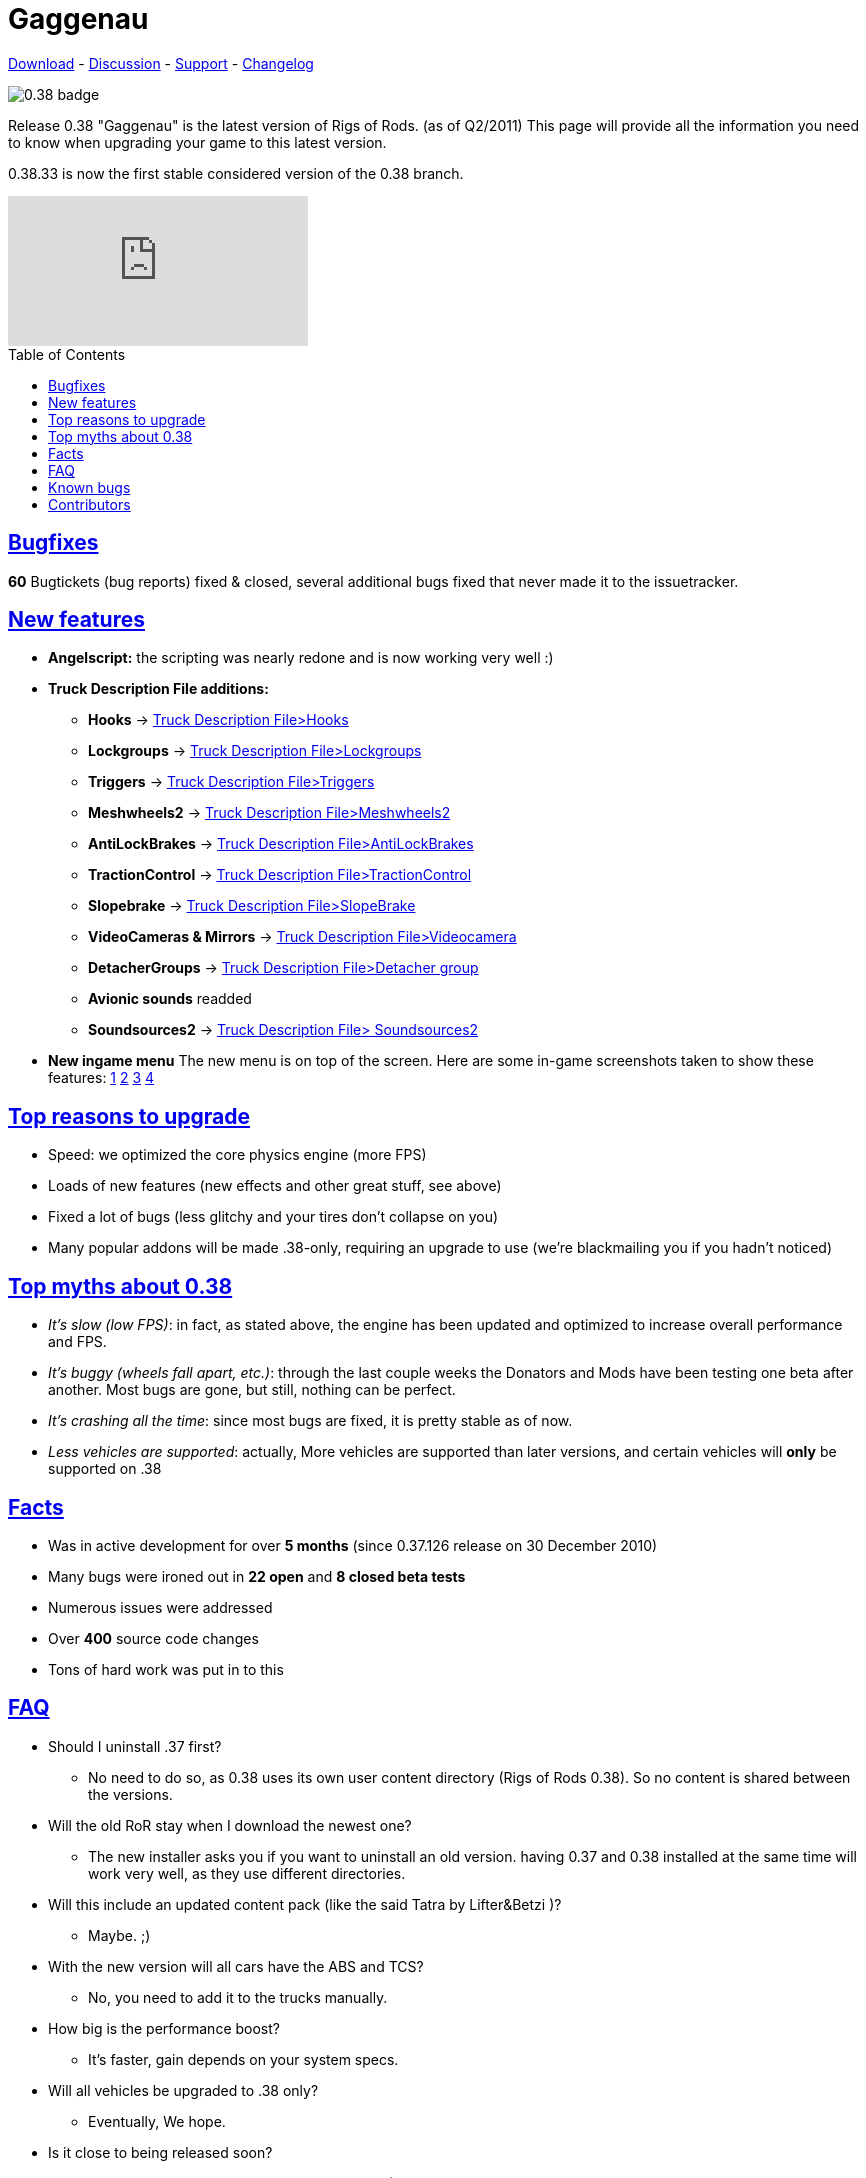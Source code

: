 = Gaggenau
:baseurl: fake/../../../..
:imagesdir: {baseurl}/static/images
:doctype: article
:toc: macro
:toclevels: 5
:idprefix:
:sectanchors:
:sectlinks:
:last-update-label!:

http://download.rigsofrods.com[Download] - http://www.rigsofrods.com/threads/76237-0.38.33-first-stable-0.38-release[Discussion] - http://www.rigsofrods.com/forums/108-Game-Support-(windows)[Support] - <<changelog/index.adoc#,Changelog>>

image::0.38-badge.jpg[float="left"]

Release 0.38 "Gaggenau" is the latest version of Rigs of Rods. (as of Q2/2011)
This page will provide all the information you need to know when upgrading your game to this latest version.

0.38.33 is now the first stable considered version of the 0.38 branch.

video::FJZH9My63NM[youtube]

toc::[]

== Bugfixes

*60* Bugtickets (bug reports) fixed & closed, several additional bugs fixed that never made it to the issuetracker.

== New features

* *Angelscript:* the scripting was nearly redone and is now working very well :)
* *Truck Description File additions:*
** *Hooks* -> <<{baseurl}/docs/documentation/truck-description-file/index.adoc#Hooks,Truck Description File>Hooks>>
** *Lockgroups* -> <<{baseurl}/docs/documentation/truck-description-file/index.adoc#Lockgroups,Truck Description File>Lockgroups>>
** *Triggers* -> <<{baseurl}/docs/documentation/truck-description-file/index.adoc#Triggers,Truck Description File>Triggers>>
** *Meshwheels2* -> <<{baseurl}/docs/documentation/truck-description-file/index.adoc#Meshwheels2,Truck Description File>Meshwheels2>>
** *AntiLockBrakes* -> <<{baseurl}/docs/documentation/truck-description-file/index.adoc#AntiLockBrakes,Truck Description File>AntiLockBrakes>>
** *TractionControl* -> <<{baseurl}/docs/documentation/truck-description-file/index.adoc#TractionControl,Truck Description File>TractionControl>>
** *Slopebrake* ->  <<{baseurl}/docs/documentation/truck-description-file/index.adoc#SlopeBrake,Truck Description File>SlopeBrake>>
** *VideoCameras & Mirrors* ->  <<{baseurl}/docs/documentation/truck-description-file/index.adoc#Videocamera,Truck Description File>Videocamera>>
** *DetacherGroups* -> <<{baseurl}/docs/documentation/truck-description-file/index.adoc#Detacher_group,Truck Description File>Detacher group>>
** *Avionic sounds* readded
** *Soundsources2* -> <<{baseurl}/docs/truck-description-file/index.adoc#Soundsources2,Truck Description File> Soundsources2>>
* *New ingame menu* The new menu is on top of the screen. Here are some in-game screenshots taken to show these features: http://www.rigsofrods.com/attachment.php?attachmentid=201546&d=1305611461[1] http://www.rigsofrods.com/attachment.php?attachmentid=201548&d=1305611482[2] http://www.rigsofrods.com/attachment.php?attachmentid=201547&d=1305611482[3] http://www.rigsofrods.com/attachment.php?attachmentid=201549&d=1305611494[4]

== Top reasons to upgrade

* Speed: we optimized the core physics engine (more FPS)
* Loads of new features (new effects and other great stuff, see above)
* Fixed a lot of bugs (less glitchy and your tires don't collapse on you)
* Many popular addons will be made .38-only, requiring an upgrade to use (we're blackmailing you if you hadn't noticed)

== Top myths about 0.38

* _It's slow (low FPS)_: in fact, as stated above, the engine has been updated and optimized to increase overall performance and FPS.

* _It's buggy (wheels fall apart, etc.)_: through the last couple weeks the Donators and Mods have been testing one beta after another. Most bugs are gone, but still, nothing can be perfect.

* _It's crashing all the time_: since most bugs are fixed, it is pretty stable as of now.

* _Less vehicles are supported_: actually, More vehicles are supported than later versions, and certain vehicles will *only* be supported on .38

== Facts

* Was in active development for over *5 months* (since 0.37.126 release on 30 December 2010)
* Many bugs were ironed out in *22 open* and *8 closed beta tests*
* Numerous issues were addressed
* Over *400* source code changes
* Tons of hard work was put in to this

== FAQ

* Should I uninstall .37 first?
** No need to do so, as 0.38 uses its own user content directory (Rigs of Rods 0.38). So no content is shared between the versions.

* Will the old RoR stay when I download the newest one?
** The new installer asks you if you want to uninstall an old version. having 0.37 and 0.38 installed at the same time will work very well, as they use different directories.

* Will this include an updated content pack (like the said Tatra by Lifter&Betzi )?
** Maybe. ;)

* With the new version will all cars have the ABS and TCS?
** No, you need to add it to the trucks manually.

* How big is the performance boost?
** It's faster, gain depends on your system specs.

* Will all vehicles be upgraded to .38 only?
** Eventually, We hope.

* Is it close to being released soon?
** Yes, we are fixing up some minor things now (MP chatbox for example), then we can release it.

* I will it have an updated content pack?
** yes and no: it will have a new map (desert trails) and truck (tatra) and offers you to install the 0.37 content pack. A new 0.38 content pack will come out later this year

* So will we be able to upgrade through the RoR configurator?
** Yes, it will be available through the update service as well :)

* What about all the vehicles we have on .37 that we added, will they be on .38 after we upgrade?
** Yes, the 0.38 installer does not try to uninstall old versions anymore, BUT the user directory has now the version number at the end "Rigs of Rods" will get "Rigs of Rods 0.38" so you might need to copy your old content from 0.37 over. This way 0.37 and 0.38 can run in parallel on the computer.

* Is there going to be support for X4/X6 processers in 0.38?
** No, not in 0.38, maybe later on.

* Is nodes2 already in there?
** No, we want to get 0.38 out asap before we add major new things. We will add it later on.

== Known bugs ==
* *There is no chatbox in multiplayer right now.* We are in a transition to a new chat functionality and had to remove the old. Its on the list of things that we need to patch as soon as possible.
* Content management is going to be rewritten within 0.39, so we didnt fix anything there yet (Cache bugs...)
* The airplane GUI is not click-able anymore (autopilot and power sliders, use CTRL+HOME and CTRL+PAGEUP/PAGEDOWN) we need to replace the old dashboards at some point ...

== Contributors ==
* Testing: Silver donators and invited members: big thank you!
* Vehicles: All our modders and at-home dev's out there!
